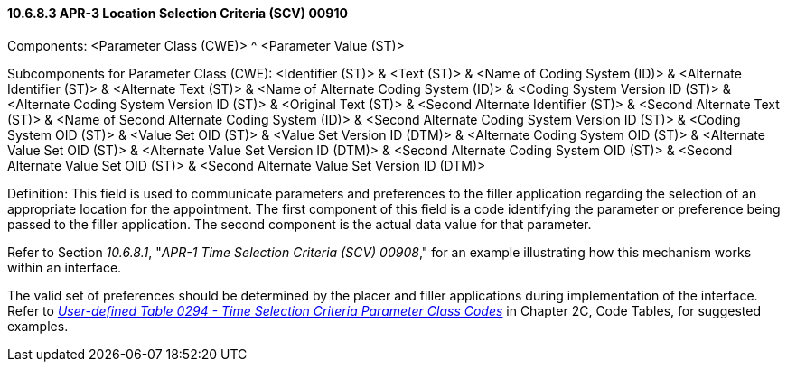 ==== 10.6.8.3 APR-3 Location Selection Criteria (SCV) 00910

Components: <Parameter Class (CWE)> ^ <Parameter Value (ST)>

Subcomponents for Parameter Class (CWE): <Identifier (ST)> & <Text (ST)> & <Name of Coding System (ID)> & <Alternate Identifier (ST)> & <Alternate Text (ST)> & <Name of Alternate Coding System (ID)> & <Coding System Version ID (ST)> & <Alternate Coding System Version ID (ST)> & <Original Text (ST)> & <Second Alternate Identifier (ST)> & <Second Alternate Text (ST)> & <Name of Second Alternate Coding System (ID)> & <Second Alternate Coding System Version ID (ST)> & <Coding System OID (ST)> & <Value Set OID (ST)> & <Value Set Version ID (DTM)> & <Alternate Coding System OID (ST)> & <Alternate Value Set OID (ST)> & <Alternate Value Set Version ID (DTM)> & <Second Alternate Coding System OID (ST)> & <Second Alternate Value Set OID (ST)> & <Second Alternate Value Set Version ID (DTM)>

Definition: This field is used to communicate parameters and preferences to the filler application regarding the selection of an appropriate location for the appointment. The first component of this field is a code identifying the parameter or preference being passed to the filler application. The second component is the actual data value for that parameter.

Refer to Section _10.6.8.1_, "_APR-1 Time Selection Criteria (SCV) 00908_," for an example illustrating how this mechanism works within an interface.

The valid set of preferences should be determined by the placer and filler applications during implementation of the interface. Refer to file:///E:\\V2\\v2.9%20final%20Nov%20from%20Frank\\V29_CH02C_Tables.docx#HL70294[_User-defined Table 0294 - Time Selection Criteria Parameter Class Codes_] in Chapter 2C, Code Tables, for suggested examples.

